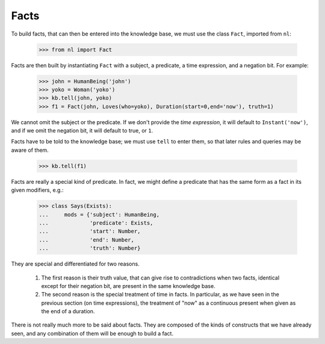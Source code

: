 
Facts
=====

To build facts, that can then be entered into the knowledge base, we must use the class ``Fact``, imported from ``nl``:

  >>> from nl import Fact

Facts are then built by instantiating ``Fact`` with a subject, a predicate, a time expression, and a negation bit. For example:

  >>> john = HumanBeing('john')
  >>> yoko = Woman('yoko')
  >>> kb.tell(john, yoko)
  >>> f1 = Fact(john, Loves(who=yoko), Duration(start=0,end='now'), truth=1)

We cannot omit the subject or the predicate. If we don't provide the *time expression*, it will default to ``Instant('now')``, and if we omit the negation bit, it will default to true, or ``1``.

Facts have to be told to the knowledge base; we must use ``tell`` to enter them, so that later rules and queries may be aware of them.

  >>> kb.tell(f1)

Facts are really a special kind of predicate. In fact, we might define a predicate that has the same form as a fact in its given modifiers, e.g.:

  >>> class Says(Exists):
  ...     mods = {'subject': HumanBeing,
  ...             'predicate': Exists,
  ...             'start': Number,
  ...             'end': Number,
  ...             'truth': Number}

They are special and differentiated for two reasons.

 #. The first reason is their truth value, that can give rise to contradictions when two facts, identical except for their negation bit, are present in the same knowledge base.
 #. The second reason is the special treatment of time in facts. In particular, as we have seen in the previous section (on time expressions), the treatment of "now" as a continuous present when given as the end of a duration.

There is not really much more to be said about facts. They are composed of the kinds of constructs that we have already seen, and any combination of them will be enough to build a fact.
